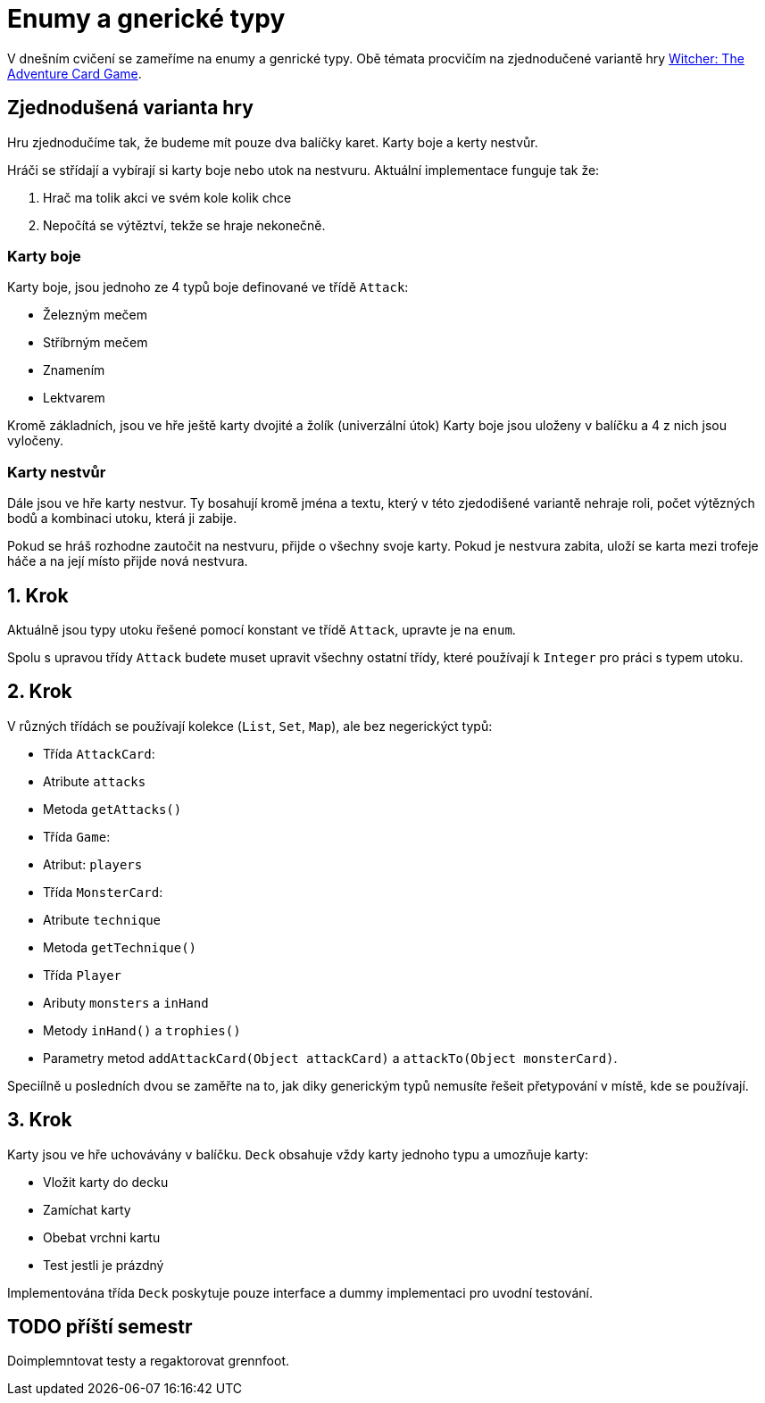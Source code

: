 = Enumy a gnerické typy

V dnešním cvičení se zameříme na enumy a genrické typy.
Obě témata procvičím na zjednodučené variantě hry https://www.zatrolene-hry.cz/spolecenska-hra/witcher-the-adventure-card-game-404/[Witcher: The Adventure Card Game].

== Zjednodušená varianta hry

Hru zjednodučíme tak, že budeme mít pouze dva balíčky karet.
Karty boje a kerty nestvůr. 

Hráči se střídají a vybírají si karty boje nebo utok na nestvuru.
Aktuální implementace funguje tak že:

. Hrač ma tolik akci ve svém kole kolik chce
. Nepočítá se výtěztví, tekže se hraje nekonečně.

=== Karty boje

Karty boje, jsou jednoho ze 4 typů boje definované ve třídě `Attack`:

* Železným mečem
* Stříbrným mečem
* Znamením
* Lektvarem

Kromě základních, jsou ve hře ještě karty dvojité a žolík (univerzální útok)
Karty boje jsou uloženy v balíčku a 4 z nich jsou vyločeny.

=== Karty nestvůr

Dále jsou ve hře karty nestvur.
Ty bosahují kromě jména a textu, který v této zjedodišené variantě nehraje roli, počet výtězných bodů a kombinaci utoku, která ji zabije.

Pokud se hráš rozhodne zautočit na nestvuru, přijde o všechny svoje karty.
Pokud je nestvura zabita, uloží se karta mezi trofeje háče a na její místo přijde nová nestvura.

== 1. Krok

Aktuálně jsou typy utoku řešené pomocí konstant ve třídě `Attack`, upravte je na `enum`. 

Spolu s upravou třídy `Attack` budete muset upravit všechny ostatní třídy, které používají k `Integer` pro práci s typem utoku.

== 2. Krok

V různých třídách se používají kolekce (`List`, `Set`, `Map`), ale bez negerickýct typů:

* Třída `AttackCard`:
* Atribute `attacks`
* Metoda `getAttacks()`
* Třída `Game`:
* Atribut: `players`
* Třída `MonsterCard`:
* Atribute `technique`
* Metoda `getTechnique()`
* Třída `Player`
* Aributy `monsters` a `inHand`
* Metody `inHand()` a `trophies()`
* Parametry metod `addAttackCard(Object attackCard)` a `attackTo(Object monsterCard)`.

Speciílně u posledních dvou se zaměřte na to, jak diky generickým typů nemusíte řešeit přetypování v místě, kde se používají.

== 3. Krok

Karty jsou ve hře uchovávány v balíčku.
`Deck` obsahuje vždy karty jednoho typu a umozňuje karty:

* Vložit karty do decku
* Zamíchat karty
* Obebat vrchni kartu
* Test jestli je prázdný

Implementována třída `Deck` poskytuje pouze interface a dummy implementaci pro uvodní testování.

== TODO příští semestr

Doimplemntovat testy a regaktorovat grennfoot.